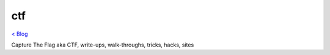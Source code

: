 ctf
===
`< Blog <../blog.html>`_

Capture The Flag aka CTF, write-ups, walk-throughs, tricks, hacks, sites





